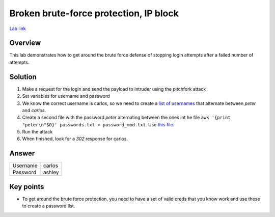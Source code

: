 Broken brute-force protection, IP block
=======================================

`Lab link <https://portswigger.net/web-security/authentication/password-based/lab-broken-bruteforce-protection-ip-block>`_

Overview
########

This lab demonstrates how to get around the brute force defense of stopping login attempts after a failed number of attempts.

Solution
########

1. Make a request for the login and send the payload to intruder using the pitchfork attack
2. Set variables for username and password
3. We know the correct username is carlos, so we need to create a `list of usernames <./usernames.txt>`_ that alternate between *peter* and *carlos*.
4. Create a second file with the password *peter* alternating between the ones int he file ``awk '{print "peter\n"$0}' passwords.txt > password_mod.txt``. Use `this file <./password_mod.txt>`_.
5. Run the attack
6. When finished, look for a *302* response for carlos.

Answer
######

+----------+----------+
| Username | carlos   |
+----------+----------+
| Password | ashley   |
+----------+----------+

Key points
##########

* To get around the brute force protection, you need to have a set of valid creds that you know work and use these to create a password list.